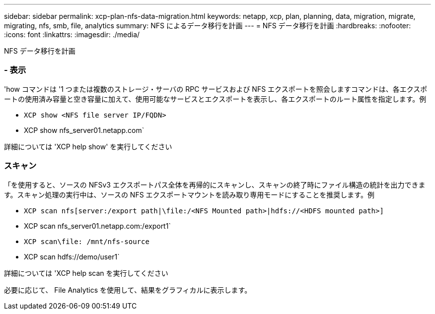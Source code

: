 ---
sidebar: sidebar 
permalink: xcp-plan-nfs-data-migration.html 
keywords: netapp, xcp, plan, planning, data, migration, migrate, migrating, nfs, smb, file, analytics 
summary: NFS によるデータ移行を計画 
---
= NFS データ移行を計画
:hardbreaks:
:nofooter: 
:icons: font
:linkattrs: 
:imagesdir: ./media/


[role="lead"]
NFS データ移行を計画



=== - 表示

'how コマンドは '1 つまたは複数のストレージ・サーバの RPC サービスおよび NFS エクスポートを照会しますコマンドは、各エクスポートの使用済み容量と空き容量に加えて、使用可能なサービスとエクスポートを表示し、各エクスポートのルート属性を指定します。例

* `XCP show <NFS file server IP/FQDN>`
* XCP show nfs_server01.netapp.com`


詳細については 'XCP help show' を実行してください



=== スキャン

「を使用すると、ソースの NFSv3 エクスポートパス全体を再帰的にスキャンし、スキャンの終了時にファイル構造の統計を出力できます。スキャン処理の実行中は、ソースの NFS エクスポートマウントを読み取り専用モードにすることを推奨します。例

* `XCP scan nfs[server:/export path|\file:/<NFS Mounted path>|hdfs://<HDFS mounted path>]`
* XCP scan nfs_server01.netapp.com:/export1`
* `XCP scan\file: /mnt/nfs-source`
* XCP scan hdfs://demo/user1`


詳細については 'XCP help scan を実行してください

必要に応じて、 File Analytics を使用して、結果をグラフィカルに表示します。
